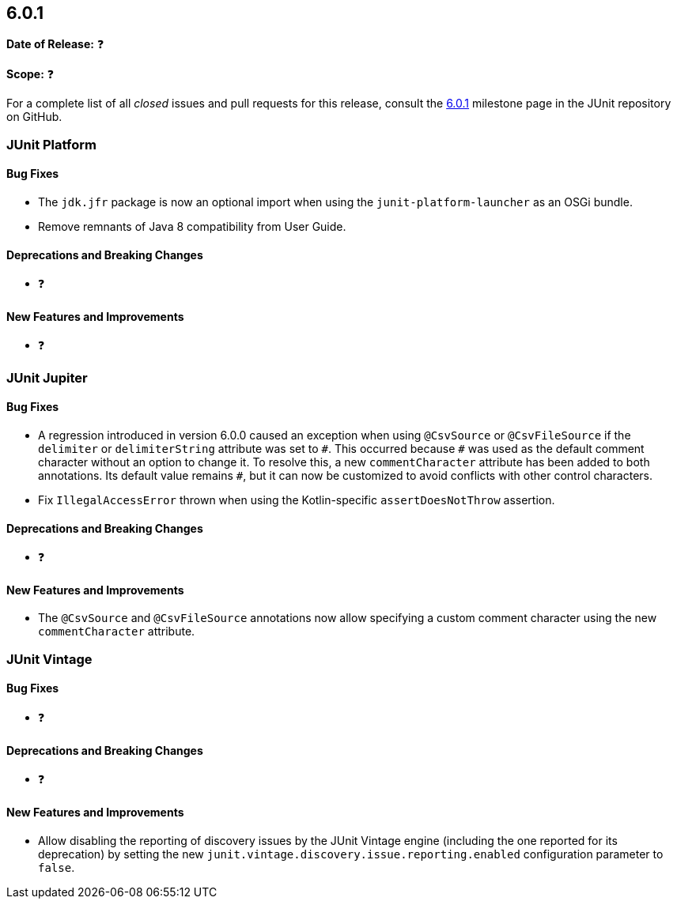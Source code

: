 [[release-notes-6.0.1]]
== 6.0.1

*Date of Release:* ❓

*Scope:* ❓

For a complete list of all _closed_ issues and pull requests for this release, consult the
link:{junit-framework-repo}+/milestone/110?closed=1+[6.0.1] milestone page in the JUnit
repository on GitHub.


[[release-notes-6.0.1-junit-platform]]
=== JUnit Platform

[[release-notes-6.0.1-junit-platform-bug-fixes]]
==== Bug Fixes

* The `jdk.jfr` package is now an optional import when using the `junit-platform-launcher`
  as an OSGi bundle.
* Remove remnants of Java 8 compatibility from User Guide.

[[release-notes-6.0.1-junit-platform-deprecations-and-breaking-changes]]
==== Deprecations and Breaking Changes

* ❓

[[release-notes-6.0.1-junit-platform-new-features-and-improvements]]
==== New Features and Improvements

* ❓


[[release-notes-6.0.1-junit-jupiter]]
=== JUnit Jupiter

[[release-notes-6.0.1-junit-jupiter-bug-fixes]]
==== Bug Fixes

* A regression introduced in version 6.0.0 caused an exception when using `@CsvSource` or
  `@CsvFileSource` if the `delimiter` or `delimiterString` attribute was set to `+++#+++`.
  This occurred because `+++#+++` was used as the default comment character without an
  option to change it. To resolve this, a new `commentCharacter` attribute has been added
  to both annotations. Its default value remains `+++#+++`, but it can now be customized
  to avoid conflicts with other control characters.
* Fix `IllegalAccessError` thrown when using the Kotlin-specific `assertDoesNotThrow`
  assertion.

[[release-notes-6.0.1-junit-jupiter-deprecations-and-breaking-changes]]
==== Deprecations and Breaking Changes

* ❓

[[release-notes-6.0.1-junit-jupiter-new-features-and-improvements]]
==== New Features and Improvements

* The `@CsvSource` and `@CsvFileSource` annotations now allow specifying
  a custom comment character using the new `commentCharacter` attribute.


[[release-notes-6.0.1-junit-vintage]]
=== JUnit Vintage

[[release-notes-6.0.1-junit-vintage-bug-fixes]]
==== Bug Fixes

* ❓

[[release-notes-6.0.1-junit-vintage-deprecations-and-breaking-changes]]
==== Deprecations and Breaking Changes

* ❓

[[release-notes-6.0.1-junit-vintage-new-features-and-improvements]]
==== New Features and Improvements

* Allow disabling the reporting of discovery issues by the JUnit Vintage engine (including
  the one reported for its deprecation) by setting the new
  `junit.vintage.discovery.issue.reporting.enabled` configuration parameter to `false`.
